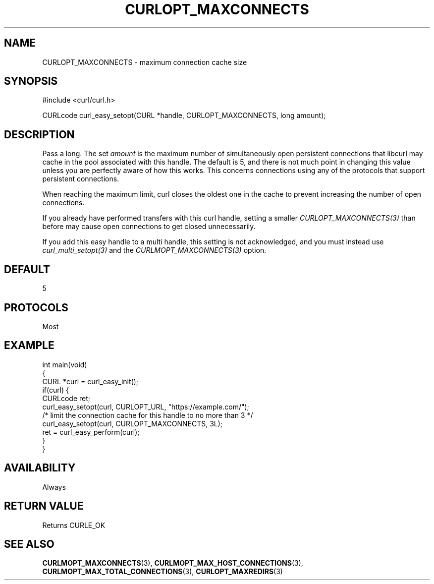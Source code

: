.\" generated by cd2nroff 0.1 from CURLOPT_MAXCONNECTS.md
.TH CURLOPT_MAXCONNECTS 3 "November 25 2024" libcurl
.SH NAME
CURLOPT_MAXCONNECTS \- maximum connection cache size
.SH SYNOPSIS
.nf
#include <curl/curl.h>

CURLcode curl_easy_setopt(CURL *handle, CURLOPT_MAXCONNECTS, long amount);
.fi
.SH DESCRIPTION
Pass a long. The set \fIamount\fP is the maximum number of simultaneously open
persistent connections that libcurl may cache in the pool associated with this
handle. The default is 5, and there is not much point in changing this value
unless you are perfectly aware of how this works. This concerns connections
using any of the protocols that support persistent connections.

When reaching the maximum limit, curl closes the oldest one in the cache to
prevent increasing the number of open connections.

If you already have performed transfers with this curl handle, setting a
smaller \fICURLOPT_MAXCONNECTS(3)\fP than before may cause open connections to
get closed unnecessarily.

If you add this easy handle to a multi handle, this setting is not
acknowledged, and you must instead use \fIcurl_multi_setopt(3)\fP and the
\fICURLMOPT_MAXCONNECTS(3)\fP option.
.SH DEFAULT
5
.SH PROTOCOLS
Most
.SH EXAMPLE
.nf
int main(void)
{
  CURL *curl = curl_easy_init();
  if(curl) {
    CURLcode ret;
    curl_easy_setopt(curl, CURLOPT_URL, "https://example.com/");
    /* limit the connection cache for this handle to no more than 3 */
    curl_easy_setopt(curl, CURLOPT_MAXCONNECTS, 3L);
    ret = curl_easy_perform(curl);
  }
}
.fi
.SH AVAILABILITY
Always
.SH RETURN VALUE
Returns CURLE_OK
.SH SEE ALSO
.BR CURLMOPT_MAXCONNECTS (3),
.BR CURLMOPT_MAX_HOST_CONNECTIONS (3),
.BR CURLMOPT_MAX_TOTAL_CONNECTIONS (3),
.BR CURLOPT_MAXREDIRS (3)
